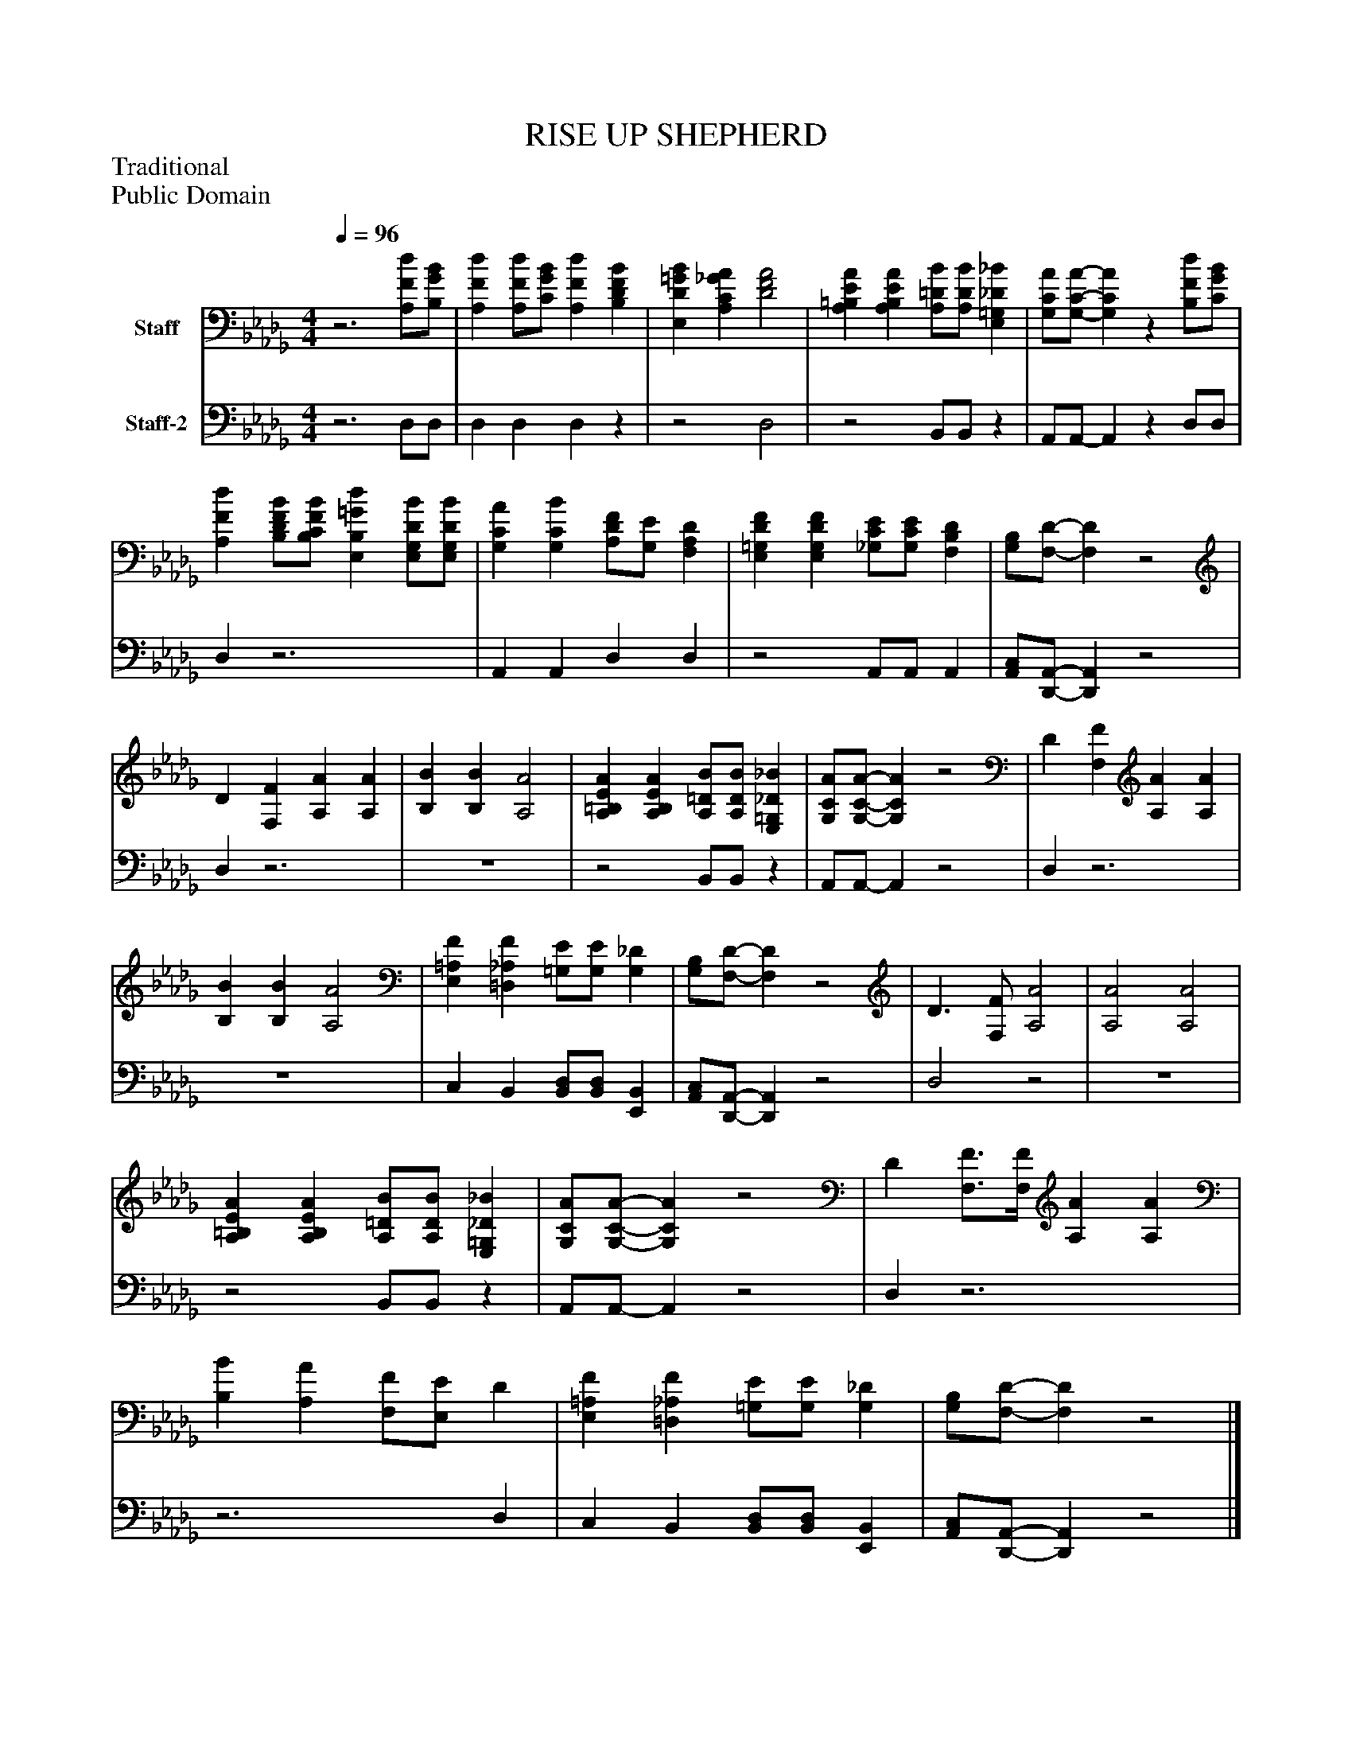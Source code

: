 %%abc-creator mxml2abc 1.4
%%abc-version 2.0
%%continueall true
%%titletrim true
%%titleformat A-1 T C1, Z-1, S-1
X: 0
T: RISE UP SHEPHERD
Z: Traditional
Z: Public Domain
L: 1/4
M: 4/4
Q: 1/4=96
V: P1 name="Staff"
%%MIDI program 1 19
V: P2 name="Staff-2"
%%MIDI program 2 19
K: Db
[V: P1] z3 [A,/F/d/][B,/G/B/] | [A,Fd] [A,/F/d/][C/G/B/] [A,Fd] [B,DFB] [K: Db]  | [E,D=GB] [A,C_GA] [D2F2A2] [K: Db]  | [A,=B,EA] [A,B,EA] [A,/=D/B/][A,/D/B/] [E,=G,_D_B] [K: Db]  | [G,/C/A/][G,/-C/-A/-] [G,CA]z [B,/F/d/][C/G/B/] [K: Db]  | [A,Fd] [B,/D/F/B/][B,/C/F/B/] [E,B,=Gd] [E,/G,/D/B/][E,/G,/D/B/] [K: Db]  | [G,CA] [G,CB] [A,/D/F/][G,/E/] [F,A,D] [K: Db]  | [E,=G,DF] [E,G,DF] [_G,/C/E/][G,/C/E/] [F,B,D] [K: Db]  | [G,/B,/][F,/-D/-] [F,D]z2 [K: Db]  | D [F,F] [A,A] [A,A] [K: Db]  | [B,B] [B,B] [A,2A2] [K: Db]  | [A,=B,EA] [A,B,EA] [A,/=D/B/][A,/D/B/] [E,=G,_D_B] [K: Db]  | [G,/C/A/][G,/-C/-A/-] [G,CA]z2 [K: Db]  | D [F,F] [A,A] [A,A] [K: Db]  | [B,B] [B,B] [A,2A2] [K: Db]  | [E,=A,F] [=D,_A,F] [=G,/E/][G,/E/] [G,_D] [K: Db]  | [G,/B,/][F,/-D/-] [F,D]z2 [K: Db]  | D3/ [F,/F/] [A,2A2] [K: Db]  | [A,2A2] [A,2A2] [K: Db]  | [A,=B,EA] [A,B,EA] [A,/=D/B/][A,/D/B/] [E,=G,_D_B] [K: Db]  | [G,/C/A/][G,/-C/-A/-] [G,CA]z2 [K: Db]  | D [F,3/4F3/4][F,/4F/4] [A,A] [A,A] [K: Db]  | [B,B] [A,A] [F,/F/][E,/E/] D [K: Db]  | [E,=A,F] [=D,_A,F] [=G,/E/][G,/E/] [G,_D] [K: Db]  | [G,/B,/][F,/-D/-] [F,D]z2|]
[V: P2] z3 D,/D,/ | D, D, D,z [K: Db]  |z2 D,2 [K: Db]  |z2 B,,/B,,/z [K: Db]  | A,,/A,,/- A,,z D,/D,/ [K: Db]  | D,z3 [K: Db]  | A,, A,, D, D, [K: Db]  |z2 A,,/A,,/ A,, [K: Db]  | [A,,/C,/][D,,/-A,,/-] [D,,A,,]z2 [K: Db]  | D,z3 [K: Db]  | z4 [K: Db]  |z2 B,,/B,,/z [K: Db]  | A,,/A,,/- A,,z2 [K: Db]  | D,z3 [K: Db]  | z4 [K: Db]  | C, B,, [B,,/D,/][B,,/D,/] [E,,B,,] [K: Db]  | [A,,/C,/][D,,/-A,,/-] [D,,A,,]z2 [K: Db]  | D,2z2 [K: Db]  | z4 [K: Db]  |z2 B,,/B,,/z [K: Db]  | A,,/A,,/- A,,z2 [K: Db]  | D,z3 [K: Db]  |z3 D, [K: Db]  | C, B,, [B,,/D,/][B,,/D,/] [E,,B,,] [K: Db]  | [A,,/C,/][D,,/-A,,/-] [D,,A,,]z2|]

